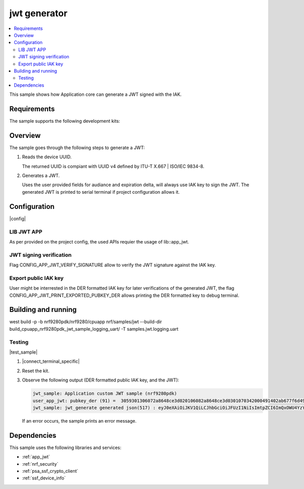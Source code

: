 .. _jwt_usage:

jwt generator
###################

.. contents::
   :local:
   :depth: 2

This sample shows how Application core can generate a JWT signed with the IAK.

Requirements
************

The sample supports the following development kits:

.. table-from-sample-yaml::

Overview
********

The sample goes through the following steps to generate a JWT:

1. Reads the device UUID.

   The returned UUID is compiant with UUID v4 defined by ITU-T X.667 | ISO/IEC 9834-8.

2. Generates a JWT.

   Uses the user provided fields for audiance and expiration delta, will always use IAK key to sign the JWT.
   The generated JWT is printed to serial terminal if project configuration allows it.

Configuration
*************

|config|

LIB JWT APP
===========

As per provided on the project config, the used APIs requier the usage of lib::app_jwt.

JWT signing verification
========================

Flag CONFIG_APP_JWT_VERIFY_SIGNATURE allow to verify the JWT signature against the IAK key.

Export public IAK key
=====================

User might be interrested in the DER formatted IAK key for later verifications of the generated JWT, the flag CONFIG_APP_JWT_PRINT_EXPORTED_PUBKEY_DER allows printing the DER formatted key to debug terminal.

Building and running
********************

west build -p -b nrf9280pdk/nrf9280/cpuapp nrf/samples/jwt --build-dir build_cpuapp_nrf9280pdk_jwt_sample_logging_uart/ -T samples.jwt.logging.uart

Testing
=======

|test_sample|

1. |connect_terminal_specific|
#. Reset the kit.
#. Observe the following output (DER formatted public IAK key, and the JWT):

   .. code-block:: console

    jwt_sample: Application custom JWT sample (nrf9280pdk)
    user_app_jwt: pubkey_der (91) =  3059301306072a8648ce3d020106082a8648ce3d0301070342000491402ab677f6d49a0595a99a77156aa6e501b8f93efb23eccd41ee69e19c001f6e3da05925f953eff37ca9d7dba10fccfa747e6db28afbdc1f2be3d1867d3be1
    jwt_sample: jwt_generate generated json(517) : eyJ0eXAiOiJKV1QiLCJhbGciOiJFUzI1NiIsImtpZCI6ImQxOWU4YzY3Y2QzOTVkOGZiNTVkZTY5MmM1MmI1NjM3YWVkMWNiNTAzZDg0ZDI3MTExZjI3MmIwOWQwOWQxZTYifQ.eyJpYXQiOjQ4MzgsImp0aSI6Im5yZjkyODBwZGsuNjI3ZWI0ZmEtOGY4Yi1lYTI5LTJmMWQtMGQwOTg0OTg0ZWJlIiwiaXNzIjoibnJmOTI4MHBkay41MzEyNjhjZS0zYzA0LTExZWYtMzMwMS1mYmE5YzBmMGE0NzYiLCJzdWIiOiI1MzEyNjhjZS0zYzA0LTExZWYtMzMwMS1mYmE5YzBmMGE0NzYiLCJhdWQiOiJKU09OIHdlYiB0b2tlbiBmb3IgZGVtb25zdHJhdGlvbiIsImV4cCI6NTQzOH0.mFWn9Nj75KIzAGFdotB_PKXjTGr_L3uQiD9bMuwWxuRJiQ9vBt93gVK1ipukt9GTSAROvp7eBtY9RRqQTUiXbQ

   If an error occurs, the sample prints an error message.

Dependencies
************

This sample uses the following libraries and services:

* :ref:`app_jwt`
* :ref:`nrf_security`
* :ref:`psa_ssf_crypto_client`
* :ref:`ssf_device_info`
